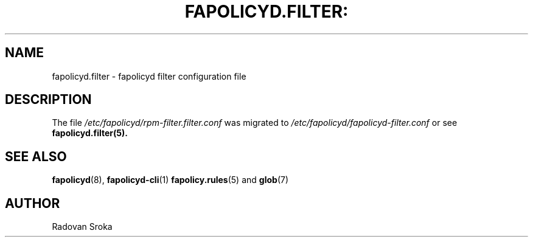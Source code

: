 .TH FAPOLICYD.FILTER: "26" "April 2023" "Red Hat" "System Administration Utilities"
.SH NAME
fapolicyd.filter \- fapolicyd filter configuration file
.SH DESCRIPTION
The file
.I /etc/fapolicyd/rpm-filter.filter.conf
was migrated to
.I /etc/fapolicyd/fapolicyd-filter.conf
or see
.BR fapolicyd.filter(5).



.SH "SEE ALSO"
.BR fapolicyd (8),
.BR fapolicyd-cli (1)
.BR fapolicy.rules (5)
and
.BR glob (7)

.SH AUTHOR
Radovan Sroka
